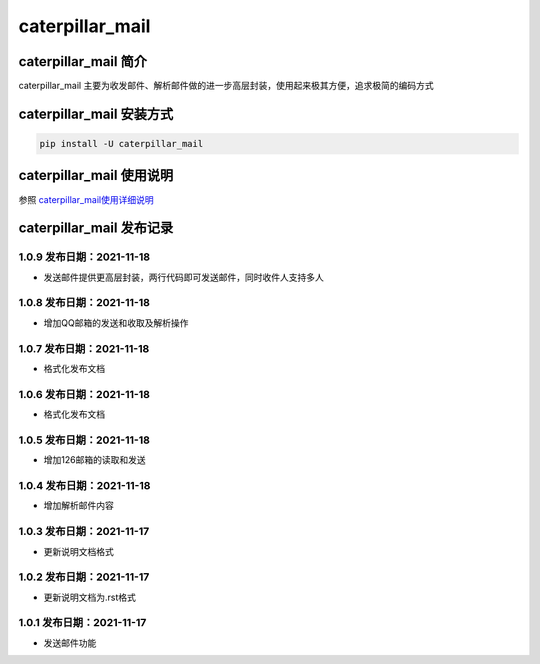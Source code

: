caterpillar\_mail
=================

caterpillar\_mail 简介
----------------------

caterpillar\_mail
主要为收发邮件、解析邮件做的进一步高层封装，使用起来极其方便，追求极简的编码方式

caterpillar\_mail 安装方式
--------------------------

.. code:: bash

    pip install -U caterpillar_mail

caterpillar\_mail 使用说明
--------------------------

参照
`caterpillar\_mail使用详细说明 <https://blog.csdn.net/redrose2100/article/details/121390011>`__

caterpillar\_mail 发布记录
--------------------------

1.0.9 发布日期：2021-11-18
~~~~~~~~~~~~~~~~~~~~~~~~~~

-  发送邮件提供更高层封装，两行代码即可发送邮件，同时收件人支持多人

1.0.8 发布日期：2021-11-18
~~~~~~~~~~~~~~~~~~~~~~~~~~

-  增加QQ邮箱的发送和收取及解析操作

1.0.7 发布日期：2021-11-18
~~~~~~~~~~~~~~~~~~~~~~~~~~

-  格式化发布文档

1.0.6 发布日期：2021-11-18
~~~~~~~~~~~~~~~~~~~~~~~~~~

-  格式化发布文档

1.0.5 发布日期：2021-11-18
~~~~~~~~~~~~~~~~~~~~~~~~~~

-  增加126邮箱的读取和发送

1.0.4 发布日期：2021-11-18
~~~~~~~~~~~~~~~~~~~~~~~~~~

-  增加解析邮件内容

1.0.3 发布日期：2021-11-17
~~~~~~~~~~~~~~~~~~~~~~~~~~

-  更新说明文档格式

1.0.2 发布日期：2021-11-17
~~~~~~~~~~~~~~~~~~~~~~~~~~

-  更新说明文档为.rst格式

1.0.1 发布日期：2021-11-17
~~~~~~~~~~~~~~~~~~~~~~~~~~

-  发送邮件功能
